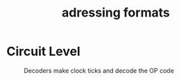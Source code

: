 :PROPERTIES:
:ID:       e7ffd212-c26e-41b7-96b6-6e31fce11d1c
:END:
#+title: adressing formats
* Circuit Level
#+attr_org: :width 400px
#+attr_latex: :width 100px
#+attr_html: :width 100px
#+CAPTION: Decoders make clock ticks and decode the OP code
[[/mnt/c/Home/roamnotes/images/adressing.png]]

